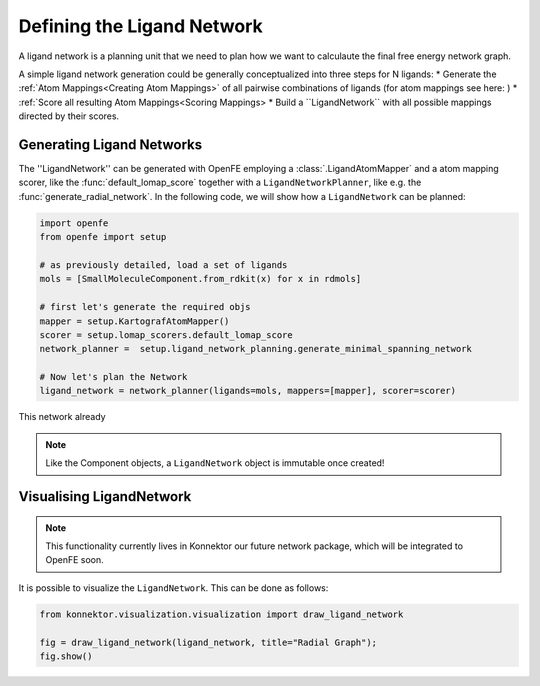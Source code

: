 .. _define_ligand_network:

Defining the Ligand Network
===========================

A ligand network is a planning unit that we need to plan how we want to calculaute the final free energy network graph.

A simple ligand network generation could be generally conceptualized into three steps for N ligands:
* Generate the :ref:`Atom Mappings<Creating Atom Mappings>`  of all pairwise combinations of ligands (for atom mappings see here: )
* :ref:`Score all resulting Atom Mappings<Scoring Mappings>
* Build a ``LigandNetwork`` with all possible mappings directed by their scores.

.. image:: img/ligand_network.png
   :width: 90%
   :align: center
   :alt: Concept of a simple MST ligand network


Generating Ligand Networks
--------------------------

The ''LigandNetwork'' can be generated with OpenFE employing a :class:`.LigandAtomMapper` and a atom mapping scorer,
like the :func:`default_lomap_score` together with a ``LigandNetworkPlanner``, like e.g. the :func:`generate_radial_network`.
In the following code, we will show how a ``LigandNetwork`` can be planned:

.. code::

   import openfe
   from openfe import setup

   # as previously detailed, load a set of ligands
   mols = [SmallMoleculeComponent.from_rdkit(x) for x in rdmols]

   # first let's generate the required objs
   mapper = setup.KartografAtomMapper()
   scorer = setup.lomap_scorers.default_lomap_score
   network_planner =  setup.ligand_network_planning.generate_minimal_spanning_network

   # Now let's plan the Network
   ligand_network = network_planner(ligands=mols, mappers=[mapper], scorer=scorer)

This network already



.. note::
   Like the Component objects, a ``LigandNetwork`` object is immutable once created!



Visualising LigandNetwork
-------------------------

.. note::
   This functionality currently lives in Konnektor our future network package, which will be integrated to OpenFE soon.

It is possible to visualize the ``LigandNetwork``. This can be done as follows:

.. code::

   from konnektor.visualization.visualization import draw_ligand_network

   fig = draw_ligand_network(ligand_network, title="Radial Graph");
   fig.show()


.. image:: img/radial_network.png
   :width: 90%
   :align: center
   :alt: Concept of a simple MST ligand network
